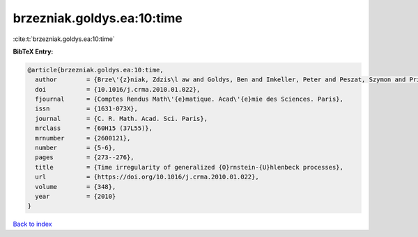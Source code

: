 brzezniak.goldys.ea:10:time
===========================

:cite:t:`brzezniak.goldys.ea:10:time`

**BibTeX Entry:**

.. code-block:: bibtex

   @article{brzezniak.goldys.ea:10:time,
     author        = {Brze\'{z}niak, Zdzis\l aw and Goldys, Ben and Imkeller, Peter and Peszat, Szymon and Priola, Enrico and Zabczyk, Jerzy},
     doi           = {10.1016/j.crma.2010.01.022},
     fjournal      = {Comptes Rendus Math\'{e}matique. Acad\'{e}mie des Sciences. Paris},
     issn          = {1631-073X},
     journal       = {C. R. Math. Acad. Sci. Paris},
     mrclass       = {60H15 (37L55)},
     mrnumber      = {2600121},
     number        = {5-6},
     pages         = {273--276},
     title         = {Time irregularity of generalized {O}rnstein-{U}hlenbeck processes},
     url           = {https://doi.org/10.1016/j.crma.2010.01.022},
     volume        = {348},
     year          = {2010}
   }

`Back to index <../By-Cite-Keys.html>`_
